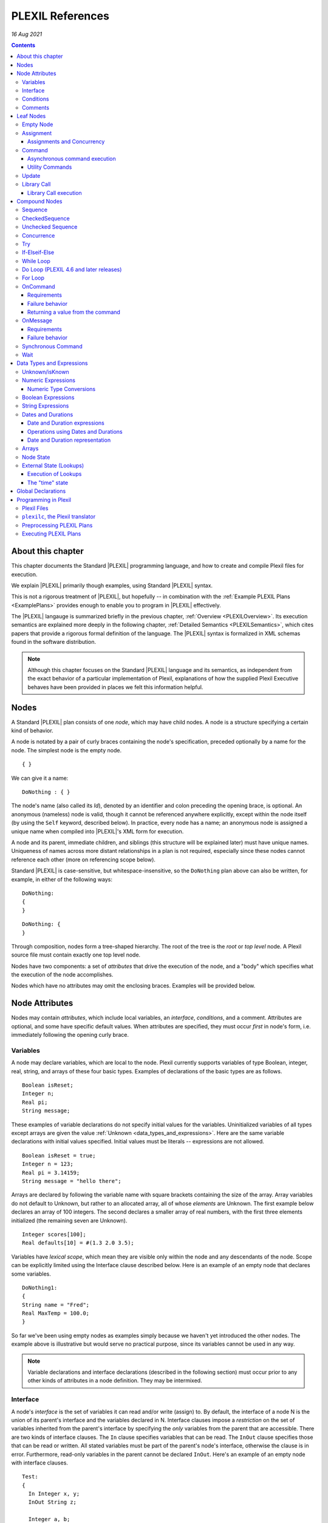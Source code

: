 .. _PLEXILReferences:

PLEXIL References
======================

*16 Aug 2021*

.. contents::

.. _about_this_chapter:

About this chapter
------------------

This chapter documents the Standard |PLEXIL| programming language, and how
to create and compile Plexil files for execution.

We explain |PLEXIL| primarily though examples, using Standard |PLEXIL|
syntax.

This is not a rigorous treatment of |PLEXIL|, but hopefully -- in
combination with the :ref:`Example PLEXIL Plans <ExamplePlans>`
provides enough to enable you to program in |PLEXIL| effectively.

The |PLEXIL| langauge is summarized briefly in the previous chapter,
:ref:`Overview <PLEXILOverview>`. Its execution semantics are explained more
deeply in the following chapter, :ref:`Detailed Semantics <PLEXILSemantics>`,
which cites papers that provide a
rigorous formal definition of the language. The |PLEXIL| syntax is
formalized in XML schemas found in the software distribution.

.. note::

    Although this chapter focuses on the Standard |PLEXIL| language and
    its semantics, as independent from the exact behavior of a particular
    implementation of Plexil, explanations of how the supplied Plexil
    Executive behaves have been provided in places we felt this information
    helpful.

.. _nodes:

Nodes
-----

A Standard |PLEXIL| plan consists of one *node*, which may have child
nodes. A node is a structure specifying a certain kind of behavior.

A node is notated by a pair of curly braces containing the node's
specification, preceded optionally by a name for the node. The simplest
node is the empty node.

::

    { }

We can give it a name:

::

    DoNothing : { }

The node's name (also called its *Id*), denoted by an identifier and
colon preceding the opening brace, is optional. An anonymous (nameless)
node is valid, though it cannot be referenced anywhere explicitly,
except within the node itself (by using the ``Self`` keyword, described
below). In practice, every node has a name; an anonymous node is
assigned a unique name when compiled into |PLEXIL|'s XML form for
execution.

A node and its parent, immediate children, and siblings (this structure
will be explained later) must have unique names. Uniqueness of names
across more distant relationships in a plan is not required, especially
since these nodes cannot reference each other (more on referencing scope
below).

Standard |PLEXIL| is case-sensitive, but whitespace-insensitive, so the
``DoNothing`` plan above can also be written, for example, in either of
the following ways:

::

    DoNothing:
    {
    }

::

    DoNothing: {
    }

Through composition, nodes form a tree-shaped hierarchy. The root of the
tree is the *root* or *top level* node. A Plexil source file must
contain exactly one top level node.

Nodes have two components: a set of *attributes* that drive the
execution of the node, and a "body" which specifies what the execution
of the node accomplishes.

Nodes which have no attributes may omit the enclosing braces. Examples
will be provided below.

.. _node_attributes:

Node Attributes
---------------

Nodes may contain *attributes*, which include local variables, an
*interface*, *conditions*, and a comment. Attributes are optional, and
some have specific default values. When attributes are specified, they
must occur *first* in node's form, i.e. immediately following the
opening curly brace.

.. _variables:

Variables
~~~~~~~~~

A node may declare variables, which are local to the node. Plexil
currently supports variables of type Boolean, integer, real, string, and
arrays of these four basic types. Examples of declarations of the basic
types are as follows.

::

    Boolean isReset;
    Integer n;
    Real pi;
    String message;

These examples of variable declarations do not specify initial values
for the variables. Uninitialized variables of all types except arrays
are given the value :ref:`Unknown <data_types_and_expressions>`. Here are
the same variable declarations with initial values specified. Initial
values must be literals -- expressions are not allowed.

::

    Boolean isReset = true;
    Integer n = 123;
    Real pi = 3.14159;
    String message = "hello there";

Arrays are declared by following the variable name with square brackets
containing the size of the array. Array variables do not default to
Unknown, but rather to an allocated array, all of whose *elements* are
Unknown. The first example below declares an array of 100 integers. The
second declares a smaller array of real numbers, with the first three
elements initialized (the remaining seven are Unknown).

::

    Integer scores[100];
    Real defaults[10] = #(1.3 2.0 3.5);

Variables have *lexical scope*, which mean they are visible only within
the node and any descendants of the node. Scope can be explicitly
limited using the Interface clause described below. Here is an example
of an empty node that declares some variables.

::

    DoNothing1:
    {
    String name = "Fred";
    Real MaxTemp = 100.0;
    }

So far we've been using empty nodes as examples simply because we haven't yet
introduced the other nodes. The example above is illustrative but would
serve no practical purpose, since its variables cannot be used in any
way.

.. note::

    Variable declarations and interface declarations (described in
    the following section) must occur prior to any other kinds of attributes
    in a node definition. They may be intermixed.

Interface
~~~~~~~~~

A node's *interface* is the set of variables it can read and/or write
(assign) to. By default, the interface of a node N is the union of its
parent's interface and the variables declared in N. Interface clauses
impose a *restriction* on the set of variables inherited from the
parent's interface by specifying the *only* variables from the parent
that are accessible. There are two kinds of interface clauses. The
``In`` clause specifies variables that can be read. The ``InOut`` clause
specifies those that can be read or written. All stated variables must
be part of the parent's node's interface, otherwise the clause is in
error. Furthermore, read-only variables in the parent cannot be declared
``InOut``. Here's an example of an empty node with interface clauses.

::

   Test:
   {
     In Integer x, y;
     InOut String z;

     Integer a, b;
   }

Variables ``x`` and ``y`` are assumed to be readable, and ``z`` readable
and writable, in Test's parent node. No other variables in Test's
ancestors will be accessible. Variables ``a`` and ``b`` are local
variables in Test.

A node's interface variables are also called its *parameters*. It is an
error for a node to declare a variable having the same name as a
variable that appears in its interface.

.. note::

    Variable declarations (described in the previous section) and
    interface declarations must occur prior to any other kinds of attributes
    in a node definition. They can be intermixed.

.. _conditions:

Conditions
~~~~~~~~~~

A node can specify up to eight *conditions* that govern precisely how
the node is executed. Exact details are described in the :ref:`Node State Transition Diagrams <NodeStateDiagrams>` document.

::

    StartCondition      // Node won't begin until this is true
    EndCondition        // Node won't terminate until this is true
    ExitCondition       // Node will terminate (if executing) or be skipped (if waiting) if this is true
    RepeatCondition     // Node will repeat if this is true
    SkipCondition       // Node will be skipped if this is true when node begins
    PreCondition        // Node will fail if this is false when node begins
    PostCondition       // Node will fail if this is false when node ends
    InvariantCondition  // Node will fail if this is false while node is executing

A condition specifies a Plexil *Boolean expression*. Expressions are
described in a section :ref:`below <data_types_and_expressions>`. Here are
some varied examples of conditions:

::

   StartCondition Node1.outcome == SUCCESS;

   EndCondition SignalEndOfPlan.state == FINISHED ||
                SendAbortUpdate.state == FINISHED ||
                abort_due_to_exception;

   PreCondition Request_Human_Consent.state == FINISHED &&
                Lookup(ZZZZCWEC5520J) == 1;

   PostCondition AtGoal;

   InvariantCondition Lookup(ZZZZCWEC5520J) == 1;

   RepeatCondition Count < 10;

Here is an example of an empty node with some declarations and
conditions:

::

   Step2:
   {
     Real temperature;
     Real MaxTemp = 100.0;

     StartCondition Step1.state == FINISHED;
     InvariantCondition temperature < MaxTemp;
   }

The conditions specify that this node should begin execution after node
Step1 finishes, and that the temperature should remain less than MaxTemp
throughout execution. (Note that Plexil does not provide *constants*,
only variables). Incidentally, this an an example of a potentially
useful empty node. Empty nodes are often used to *wait* for a condition
(expressed through the start condition) and/or to test or *verify* a
condition (expressed here through the invariant condition).

Comments
~~~~~~~~

There are two kinds of comments in a Standard |PLEXIL| plan. The source
code can include comments to help document the code but that are not
preserved in the translated Core |PLEXIL| XML output. These are notated in
the C/C++ style syntax for block and single line comments. Examples of
each are as follows.

.. code-block:: c++

   /*
    * Here is a block comment example which
    * allows for multiple lines.
    */

   // Here is a single-line comment example that extends to the end of the line.

Second, Plexil nodes have the option of including a single ``Comment``
clause, which must be the first item in the node's attribute section.
Here's an example:

::

   Comment "This node verifies the robot's camera is functioning.";

The ``Comment`` clause gets preserved in the compiled (XML) version of
the plan, unlike other comments.

.. _leaf_nodes:

Leaf Nodes
----------

As described in the :ref:`Overview <PLEXILOverview>`, |PLEXIL| has many kinds of
nodes. The type of a given node is identified by the node's *body*. A
node's body is what immediately follows its attributes (described in the
previous sections).

Nodes that do not contain or decompose into child nodes form the leaves
in a |PLEXIL| plan tree. These nodes are called *nodes* and are part of
Core |PLEXIL|, which is the subset of |PLEXIL| that is executed directly.

.. _empty_node:

Empty Node
~~~~~~~~~~

All the examples presented above are empty nodes (also called empty
nodes). Empty nodes contain only attributes. They have no external
behavior (i.e. no direct effect on an external system or a plan
variable). In practice, empty nodes are quite useful and common. A
typical use is for verification of a state in the external world. Here's
a node that verifies a temperature reading.

::

    VerifyTemp:
    {
    PostCondition Lookup(engine_temperature) > 100.0;
    }

Assignment
~~~~~~~~~~

An assignment to a declared variable has the following form:

::

     <variable> = <expression>;

The ``<variable>`` part of the assignment, referred to as its left-hand side (LHS),
must be a writable variable in the node's interface. The ``expression``,
referred to as the right-hand side (RHS) of the assignment, can be any
|PLEXIL| expression. Expressions are described below. The type of the
expression must match the type of the variable.

An *assignment node*, is one that contains only an expression of this
form in its body. The following are examples of assignment nodes. Note
that some context, in particular the variables' declarations, are not
shown.

::

   IncrementCounter:
   {
     ExecutionCount = 1 + ExecutionCount;
   }

   CopyEntry:
   {
     TemperatureReadings[i] = x;
   }

As with other nodes, Assignment nodes without attributes may omit the
braces and/or names. The preceding examples could be rewritten as:

::

   IncrementCounter: ExecutionCount = 1 + ExecutionCount;

   TemperatureReadings[i] = x;

.. _assignments_and_concurrency:

Assignments and Concurrency
^^^^^^^^^^^^^^^^^^^^^^^^^^^

If two nodes in a |PLEXIL| plan attempt to assign the same variable
simultaneously, this is an error condition. The |PLEXIL| compiler does not
detect the possibility of concurrent assignment, and unfortunately the
current |PLEXIL| executive behaves ungracefully when it is attempted: it
issues a message about the conflict and then aborts. If your plan
contains such nodes, this contention problem can be resolved with the
``Priority`` clause. Here's a trivial contrived example:

::

   ConcurrentAssignment: Concurrence
   {
     Integer x;

    A:
     {
       Priority 1;
       x = 0;
     }

    B:
     {
       Priority 2;
       x = 1;
     }
   }

Without the ``Priority`` clauses, a runtime error would result. The
``Priority`` clause *orders* the execution of nodes from the lowest
priority number to the highest. In this example, node A will execute
first, then B, and the final value of ``x`` will be 1. Though it's
possible that the ``Priority`` clause may have a legitimate application,
it is probably best to design your plans such that potentially
conflicting assignments are avoided.

.. _command:

Command
~~~~~~~

A *command* has the form:

::

    [<variable> =] <command_name> ([<argument_list>]);

where:

-  ``command_name`` is an identifier or a parenthesized string
   expression;
-  ``argument_list`` is an optional comma-separated list of zero or more
   arguments, which may be either literal values, variables, or array
   element references (other kinds of expressions are not supported).

The assignment of the command's return value (assuming it returns a
value) to a variable is optional, and if specified, must be a writable
variable in the node's interface.

A *command node*, is one that contains only an expression of this form
in its body. The following are examples of command nodes. Note that some
context is not shown, e.g. the declaration of the command (discussed
next) and that of the variable receiving the return value.

::

   StopRover: { stop(); }

   SetWaypoint: { set_waypoint (x,y,z); }

   GetSpeed: { speed = get_speed(); }

   PrintSpeed: { print("Got speed: ",speed); }

As with assignment nodes, if no attributes are required, the braces may
be omitted. Names may also be ommitted:

::

   StopRover: stop();

   SetWaypoint: set_waypoint (x,y,z);

   GetSpeed: speed = get_speed();

   print("Got speed: ",speed);

*Commands must be declared* at the top of the file in which they are
used. Here are declarations for the commands above, and a few more
examples:

::

   Command stop();

   Command set_waypoint(Real x, Real y, Real z);

   Real Command get_speed();

   // Parameter names are optional, though usually aid readability.
   Boolean Command set_speed (Real);

   String Command getMessage (Integer channel);

   // Ellipses specify that one or more arguments can be provided but don't restrict the types
   Command print(...);

By default, a command node finishes when the executive receives a
*command handle* for its command, via the |PLEXIL| external interface (see
the Interfacing section of this manual). See :ref:`Resource Model <ResourceModel>`
for a description of command handles.

Note that the finishing of the command node is distinct from the
finishing of the command itself; command execution may be ongoing even
after the node finishes. We elaborate further on this point.

.. _asynchronous_command_execution:

Asynchronous command execution
^^^^^^^^^^^^^^^^^^^^^^^^^^^^^^

Note that calls to commands do *not* wait, or block execution of the
plan. Rather, the command executes in the external system asynchronously
with the plan. To examine the progress of the command, the plan should
inspect its handle.

A command may take arbitrarily long to complete in the external system.
If the command returns a value, and this value is assigned to a variable
in the command node, the node should *wait* for the value, i.e. the
command's completion, before ending execution. This is accomplished with
an appropriate end condition. Here's an example:

::

    ConfirmProceed:
    {
      Boolean result;
      EndCondition isKnown(result);
      PostCondition result;
      result = QueryYesNo("Proceed with instructions?");
    }

In this example, the end condition makes the node wait for the command's
result (whose initial value is Unknown). It further stipulates, via the
postcondition, that *success* of this node requires a positive user
confirmation.

However, this idiom is cumbersome to code and difficult or impossible to
get right in the general case. For example, if a command assigns to a
variable that already has a value, the ``isKnown`` test is unhelpful.
Fortunately, Plexil provides a convenient form for *synchronous*
commanding -- see the `section <#Synchronous_Command>`_ below.

Optionally, command nodes may specify resource requirements for the
affected command. The syntax and semantics for this is described in the
:ref:`Resource Model <ResourceModel>` chapter.

.. _utility_commands:

Utility Commands
^^^^^^^^^^^^^^^^

Several convenient utilities, in the form of commands, are available in
Plexil. Currently there are two commands that print |PLEXIL| expressions
to the standard output stream (e.g. the Unix terminal).

-  ``print (exp1, exp2, ...)`` prints expressions without any added
   characters.
-  ``pprint (exp1, exp2, ...)``, short for "pretty print" is like
   ``print`` but adds spaces between the expressions and a final
   newline.

The utility commands are automatically available when running Plexil
through the `Test Executive <Executing_Plans#Test_Executive>`_.
Otherwise they are available by including the `Utility
Adapter <Standard_Interface_Libraries#Utility_Adapter>`_.

Update
~~~~~~

An Update node serves to relay information outside the executive. For
example, it can be used to update a planner or other system that has
invoked the executive, with status about execution of the plan. The
manner in which this information is sent is determined by the `external
interface <Interfacing_Overview>`_ for the executive. An update
consists of name/value pairs; an update should include one or more such
pairs. The **``Update``** keyword identifies an Update node, and has the
form:

::

     Update <name> = (<value> | <variable>) [, <name> = (<value> | <variable>) ]*;

where ``name`` is an identifier, and the right hand side is either a
``value`` which is a literal (e.g. 5, "foo"), or a ``variable`` which is
an identifier naming a declared variable that is visible to the node.
Any number of such name/value pairs can be given, separated by commas.

Here's an example:

::

    SendAbortUpdate:
    {
      StartCondition MonitorAbortSignal.state == FINISHED;
      Update taskId = taskTypeAndId[1], result = -2, message = "abort";
    }

As with assignment and command nodes, if no attributes are required, the
containing braces may be omitted.

.. _library_call:

Library Call
~~~~~~~~~~~~

A ``Library Call`` node has the following form as its body.

::

    LibraryCall <Id> [<alias_list>];

where ``<Id>`` is the ID of the invoked *library node*. The ``<alias_list>`` is an optional list
of *aliases*, which are pairs of the form

::

     <parameter> = <expression>

An alias allows one to rename/assign a node parameter (i.e. a variable
present in the interface of the library node) with an actual value or
declared variable.

Here's a contrived example of a call to trivial library node. The first
file defines the library node ``F``, and the second file contains a node
that calls ``F``. 

.. note::

    These examples contain a declaration of the
    library node using the historic ``LibraryAction`` form. A newer version of |PLEXIL| (not yet released) aliases this with ``LibraryNode``.

::

   --- begin F.ple ---

   F:
   {
    In Integer i;
    InOut Integer j;
    j = j * j + i;
   }

   ---- end F.ple ----

   --- begin LibraryCallTest.ple ---

   LibraryAction F (In Integer i, InOut Integer j);

   LibraryCallTest:
   {
    Integer k = 2;
    LibraryCall F(i=12, j=k);
   }

A library node can be any type of node (e.g. Sequence, Command) but it
must be a *top level* node, that is, the outermost node in a file.
Conversely, any top level node can be used as a library node.

As with assignment, command, and update nodes, if no attributes are
required, the containing braces may be omitted:

::

   LibraryAction makePhoneCall(In Integer number);

   CallHome: LibraryCall makePhoneCall(number=5551212);

.. _library_call_execution:

Library Call execution
^^^^^^^^^^^^^^^^^^^^^^

Prior to execution of a Plexil plan, at every point of a library call, a
copy of the invoked library node is *statically* inserted in place of
the call. Hence, "call" is technically a misnomer, and the mechanism for
library execution is essentially a "macro" style code substitution. The
executed plan is a single monolithic node with all library calls
replaced by their invoked nodes. Thus, repeated "calls" to the same
library node can produce a large plan for execution.

.. _compound_nodes:

Compound Nodes
--------------

Compound nodes are translated into simple (Core PLEXIL) nodes prior to
execution. A Core |PLEXIL| plan is a tree consisting of the leaf nodes
described in the previous section, plus the List Node, described in this
section under Concurrence.

Sequence
~~~~~~~~

A Sequence executes its child nodes in the given order.

Because sequential execution is so often the intended and expected
behavior of a plan, the ``Sequence`` keyword is optional:

::

   {
     <node1>;
     ...
     <nodeN>;
   }

.. note:: 

    Sequence is currently an alias for CheckedSequence. Because of
    the overhead of checking for child node success, and the default
    behavior in other sequential languages is to continue sequential
    execution after a child node fails (e.g. shell scripting), future |PLEXIL|
    release may instead alias it to UncheckedSequence. To ensure your plans
    do not change behavior, please consider explicitly using either
    CheckedSequence or UncheckedSequence.

CheckedSequence
~~~~~~~~~~~~~~~

A CheckedSequence executes its child nodes in the given order. If any
node fails (i.e. terminates with outcome ``FAILURE``), the
CheckedSequence also terminates with outcome ``FAILURE`` and failure
type ``INVARIANT_CONDITION_FAILED``. A CheckedSequence succeeds if and
only if all its nodes succeed. An empty CheckedSequence always succeeds.

A CheckedSequence is denoted as follows.

::

   CheckedSequence
   {
     <node1>;
     ...
     <nodeN>;
   }

.. _unchecked_sequence:

Unchecked Sequence
~~~~~~~~~~~~~~~~~~

An UncheckedSequence simply executes its child nodes in the given order.
An UncheckedSequence succeeds by default.

::

   UncheckedSequence
   {
     <node1>;
     ...
     <nodeN>;
   }

Concurrence
~~~~~~~~~~~

A Concurrence encloses zero or more child nodes, which are executed
*concurrently*. Precisely, there are no execution constraints on the
child nodes other than those imposed by explicit conditions (those found
in each child node as well as in the Concurrence form itself).

Concurrence translates directly to a Core |PLEXIL| List node.

::

   Concurrence
   {
     <node1>;
     ...
     <nodeN>;
   }

A Concurrence finishes when all its children have finished. If a
different behavior is desired, such as ordering constraints between
children, or finishing before all children have executed, this behavior
must be specified explicitly through conditions in the Concurrence and
its children. Here is a contrived example that illustrates a Concurrence
with a particular execution protocol:

::

   Command inform(String message);
   Boolean Command DoIt(Integer n);

   Root: Concurrence
   {
     Integer x;

     Inform:
      inform("Plan executing...");

     Init:
       x = GetX();

     Commence:
     {
       Boolean result;
       StartCondition Init.state == FINISHED;
       PostCondition result;
       SynchronousCommand result = DoIt(x);
     }

     InformSuccess:
     {
       StartCondition Commence.outcome == SUCCESS;
       inform("Operation succeeded!");
     }

     InformFailure:
     {
       StartCondition Commence.outcome == FAILURE;
       inform("Operation failed!");
     }
   }

In the example above, the Inform and Init nodes are unconstrained --
they can start immediately. The Commence node waits for Init to finish
before it can start. After it finishes, either InformSuccess or
InformFailure will execute, depending on the result.

.. note::

    If more than one child node is eligible for execution at a given
    moment, and |PLEXIL| is being executed on a sequential machine, the actual
    order of execution is *unspecified*. In any context where the exact
    execution order of nodes really matters, it must be encoded explicitly
    in the plan.

Try
~~~

In a Try sequence, the child nodes are executed in sequence, *until* one
succeeds. The remaining nodes are skipped. A Try succeeds if and only if
one of its nodes succeed. An empty Try always fails.

The |PLEXIL| Try is distinct from the try-catch idiom found in many
popular programming languages.

::

   Try
   {
     <node1>;
     ...
     <nodeN>;
   }

.. _if_elseif_else:

If-Elseif-Else
~~~~~~~~~~~~~~

This is the traditional *if-then-else* construct, with optional "elseif"
and "else" parts. The ``if`` and optional ``elseif`` clauses each
specify a condition, and a node to execute if this condition is true;
they are evaluated in the order listed until one condition succeeds. The
optional ``else`` clause provides a default node which is executed if
none of the conditions evaluates to true.

.. note::

    Previous versions of the |PLEXIL| compiler required an ``endif``
    keyword to terminate the ``if`` node. This requirement has been
    eliminated since |PLEXIL| 4.5. The ``endif`` keyword is still accepted by
    the compiler for backwards compatibility.

Each clause may have multiple child nodes.

::

   if C1
     <node-1>
   [elseif C2
     <node-2> ]*
   [else
     <node-3> ]

where C1, C2 are `Boolean expressions <#Boolean_Expressions>`_.
Specifically, if C1 evaluates true, node-1 will be executed. If C1 is
false or *unknown*, C2 is then evaluated, etc. If an ``if`` statement
has no true conditions, and does not supply an ``else`` clause, it will
invoke no action.

Examples:

::

   if true
     {
       foo();
       bar();
     }
   elseif 2 == 2
     bar();
   else
     baz();

   if ( Lookup(raining) )
     Concurrence
     {
       Wipers: turn_on_wipers();
       Lights: turn_on_lights();
     }

.. _while_loop:

While Loop
~~~~~~~~~~

This is a traditional *while* loop.

::

   while C
     <node>

where C is a `Boolean expression <#Boolean_Expressions>`_. Example:

::

   while ! Lookup(RoverWheelStuck)
      RoverDriveOneMeter();

.. _do_loop_plexil_4.6_and_later_releases:

Do Loop (PLEXIL 4.6 and later releases)
~~~~~~~~~~~~~~~~~~~~~~~~~~~~~~~~~~~~~~~

This is a traditional *do-while* loop.

::

   do <node>
   while C

where C is a `Boolean expression <#Boolean_Expressions>`_. Example:

::

   do
    RoverDriveOneMeter();
   while ! Lookup(RoverWheelStuck)

.. _for_loop:

For Loop
~~~~~~~~

This is a traditional For loop, limited to a numeric variant.

::

   for (T V = Z; C; E)
     <node>

where T is either ``Integer`` or ``Real``, V is a variable name, Z is a
numeric expression for the initial value of V, C is a `Boolean
expression <#Boolean_Expressions>`_ indicating when to continue the
loop, and E is a numeric expression for updating V after each iteration.
Examples:

::

   for (Integer i = 0; i <= 5; i + 1) pprint ("i: ", i);

   for (Integer i = 2; i <= n; i + 1)
   {
     result = s1 + s2;
     s1 = s2;
     s2 = result;
   }

OnCommand
~~~~~~~~~

``OnCommand`` implements a "handler" for an external command. It is used
in multiple executive settings where one executive receives a command
sent by another executive. It has the following syntax.

::

    OnCommand <command-name> [<parameter-declaration>]
      <node>

where:

-   ``<command-name>`` is a string expression naming the command to be handled;
-   ``<parameter-declaration>`` is an optional list of zero or more comma-separated variable
    declarations for parameters; and
-   ``<node>`` is an action to be performed upon receiving the command.

Example:

::

    OnCommand "Sum" (Integer a, Integer b)
     Increment: { SendReturnValue(a + b); }


Requirements
^^^^^^^^^^^^

``OnCommand`` expects the following commands to be implemented:

-  ``String Command ReceiveCommand(String command_name)`` - waits for
   the named command to be received. When the command is received,
   returns a *handle* which is used to fetch the command's parameters,
   and a command acknowledgment value of ``COMMAND_SUCCESS``.
-  ``Any Command GetParameter(String handle, Integer index)`` - waits
   (if necessary) for the specified parameter to be published. When the
   parameter is received, returns the parameter value, and a command
   acknowledgement of ``COMMAND_SUCCESS``.
-  ``Command SendReturnValue(String handle, Any return_val)`` -
   publishes return_val as the result of the command referenced by the
   handle argument. 
   
.. caution::
   
    The ``OnCommand`` macro automatically provides the handle value; it should not be supplied by the user.   
    The external system **must** respond with a command acknowledgement.

The *IpcAdapter* interface module provided with the |PLEXIL| distribution
implements these commands; see :ref:`Inter-Executive Communication <Inter-ExecutiveCommunication>`. 
But any |PLEXIL|
application which implements these commands as specified here can use
``OnCommand``.

.. _failure_behavior:

Failure behavior
^^^^^^^^^^^^^^^^

In the event of an interface error in receiving the command or its
parameters, the ``OnCommand`` node will have an outcome of ``FAILURE``
and a failure type of ``INVARIANT_CONDITION_FAILED``.

.. _returning_a_value_from_the_command:

Returning a value from the command
^^^^^^^^^^^^^^^^^^^^^^^^^^^^^^^^^^

.. important::

    Every ``OnCommand`` node is required to call the command

    ::

        SendReturnValue(<value>)

    where <value> can be any legal |PLEXIL| expression with a known value.

If a ``SendReturnValue`` command is not present in the body, a
``SendReturnValue(true)`` command is automatically generated, and runs
after the body node has finished executing.

.. caution::

    If the ``SendReturnValue`` command is not acknowledged, the
    ``OnCommand`` node will never finish.

The requirement to issue, and acknowledge, a ``SendReturnValue`` command
may be removed in a future release of the |PLEXIL| Executive.

For more information, see :ref:`Inter-Executive Communication <Inter-ExecutiveCommunication>`.

OnMessage
~~~~~~~~~

``OnMessage`` is similar to ``OnCommand``, but only receives text sent
by the command ``SendMessage``, and may not have parameters.

::

    OnMessage <message>
      <node>

Where:

-   ``<message>`` is a string expression; and
-   ``<node>`` is an action to be performed upon receiving that message.

Example:

::

    OnMessage “ConnectionEstablished”
       BeginProcess();

This "handler" for messages can be invoked by the following command in
the IpcAdapter:

::

     SendMessage(<string>)

.. _requirements_1:

Requirements
^^^^^^^^^^^^

The ``OnMessage`` macro requires the application to provide the
following command:

-  ``Command ReceiveMessage(String msg)`` - Waits (if necessary) for a
   message equal to the supplied string to be published. Once the
   message is received, it returns a command acknowledgement value of
   ``COMMAND_SUCCESS``.

The IpcAdapter implements this command as described, as well as the
corresponding ``SendMessage`` command

.. _failure_behavior_1:

Failure behavior
^^^^^^^^^^^^^^^^

In the event of an interfacing error, the ``OnMessage`` node will have
an outcome of ``FAILURE`` and a failure type of
``INVARIANT_CONDITION_FAILED``.

For more information, see :ref:`Inter-Executive Communication <Inter-ExecutiveCommunication>`.

.. _synchronous_command:

Synchronous Command
~~~~~~~~~~~~~~~~~~~

Plexil provides a convenient form for synchronous commands, which
automatically waits for a return value if expected, otherwise a command
handle indicating completion of the command.

Furthermore a *timeout* can be given, which specifies the maximum amount
of time (expressed as a unitless real number) to wait for the command to
complete. When timeout is given, a real-valued *tolerance* can also be
given; this specifies a minimum granularity for the time measurement.

Here are some examples. First, we call the command ``foo`` with no
arguments:

::

     SynchronousCommand foo();

Call ``foo`` with argument 1 and a timeout of 2.0 time units:

::

     SynchronousCommand foo(1) Timeout 2.0;

Call ``foo``, assigning its return value to ``x``.

::

     SynchronousCommand x = foo();

Call ``foo``, assigning its return value to ``x``, with a timeout of 2.0
with tolerance of 0.1 (i.e. check the time every 0.1 units if possible).

::

     SynchronousCommand x = foo() Timeout 2.0, 0.1;

This section begs elaboration of several aspects of |PLEXIL| not yet
discussed in detail.

-  Time. As mentioned in the :ref:`Overview <PLEXILOverview>`, time is not a
   special concept in |PLEXIL| -- it's just an external world state;
   specifically, a real-valued state variable named ``time``. This
   variable may be referenced explicitly, e.g. ``Lookup (time, 1)``,
   though in most cases it is used implicitly: the Plexil executive
   reads it from the external world at every cycle and uses it for
   time-related computations in a plan, such as the timeout in
   ``SynchronousCommand`` described here. The tolerance parameter to the
   timeout is simply the tolerance given to the Lookup that queries
   ``time`` for this node.

-  Command Handles. These are described in the :ref:`Resource Model <ResourceModel>` chapter, but we must note here that
   instances of SynchronousCommand without return values *require* that
   certain command handles are supported by the :ref:`Plexil application <PLEXILExecutive>`. Specifically, for
   SynchronousCommand to work, the application *must* return one of the
   following handles for the command invoked: COMMAND_SUCCESS,
   COMMAND_FAILED, COMMAND_DENIED.

Wait
~~~~

The ``Wait`` node does just that -- waits for a specified amount of time
to pass:

::

     Wait <time-units> [<tolerance>]

where ``<time-units>`` is a unitless real number (the time unit this actually represents
is application-specific), and so is ``tolerance``. Tolerance, which is
optional and defaults to the , specifies the minimum amount of time that
is of significance in the wait. Real-valued variables can also be used.
Examples:

::

     Real rtol = 0.5;
     Real rdelay = 1.414;

::

     Wait 2.0;           // wait 2.0 units
     Wait 5.0, 0.1;      // wait 5.0 units with a tolerance of 0.1 units
     Wait rdelay, rtol;  // wait, using variables
     Delay1: Wait 3.10;  // a wait node named Delay1

.. _data_types_and_expressions:

Data Types and Expressions
--------------------------

|PLEXIL| supports the following data types: integer, real, string, Boolean
(logical expressions), and arrays (homogeneous arrays of any type except
array itself). |PLEXIL| provides a variety of operations on each of these
types.

An *expression* in |PLEXIL| is either a literal value, a variable, a
lookup, or a combination of any of these formed by operators. In
particular, expressions can contain expressions (i.e. they can be
arbitrarily complex). Expressions can occur within node conditions, the
target of assignments, and resource specifications.

Unknown/isKnown
~~~~~~~~~~~~~~~

Each |PLEXIL| type is extended by a special value ``UNKNOWN``, i.e. any
expression can evaluate to ``UNKNOWN``. The unknown value occurs in the
following cases.

-  It's the default initial value for variables, a node's outcome, and
   array elements.
-  It results when a lookup fails.
-  It results when a requested *node timepoint* has not occurred. Node
   timepoints are discussed below.
-  It is a valid value for Plexil logical expressions.

The ``UNKNOWN`` value is *not* a literal -- it may not be used in a
|PLEXIL| plan. It is tested solely through the ``isKnown`` operator, which
returns false if its argument evaluates to ``UNKNOWN``, and true
otherwise. An example of the use of ``isKnown`` is found in the section
above on Command nodes.

.. _numeric_expressions:

Numeric Expressions
~~~~~~~~~~~~~~~~~~~

Numeric expressions include literals (integers, real numbers), variables
(of type Integer or Real), lookups and node timepoint values (both
discussed below), and arithmetic operations: addition, subtraction,
multiplication, division, square root, minimum, maximum, and absolute
value. In addition, arrays have as numeric expressions their size,
element index, and, for arrays of numeric type, their elements.

Here are varied examples of each of the aforementioned types of numeric
expressions.

::

   234
   12.9
   X /* where X was declared Integer */
   Bar /* where Bar was declared Real */
   Lookup(ExternalTemperature)
   TakePicture.EXECUTING.START  /* a node timepoint */
   Bar + 4.5
   X - (30 + Lookup(x) )
   3 * X
   (3 * X)/(X - 20)
   sqrt(X)
   abs(X)
   Entries[X] /* where Entries is an array of Integer or Real */

Precedence and associativity rules for these operators are consistent
with the standard rules for C and C++. Parentheses can be used to make
explicit the intended semantics.

Integers and Reals may be mixed in Real-valued numeric expressions.
Integer values are automatically promoted to Real in mixed calculations,
so are legal in all contexts where a Real is expected. However, a Real
value cannot be used where an Integer is expected, e.g. as an array
index, nor can a Real value be assigned to an Integer variable or array
element.

.. _numeric_type_conversions:

Numeric Type Conversions
^^^^^^^^^^^^^^^^^^^^^^^^

Plexil offers the following type conversion operators for converting a
Real to an Integer:

::

   ceil(r) /* returns least positive integer greater than or equal to r */
   floor(r) /* returns most positive integer less than or equal to r */
   round(r) /* as defined in the C language standard */
   trunc(r) /* rounds toward 0 */
   real_to_int(r) /* For converting a Real that is known to be exactly integer-valued */

In each conversion function, if the supplied Real is out of range for an
Integer, UNKNOWN is returned. Additionally, ``real_to_int`` will return
UNKNOWN if the supplied Real is not exactly an integer value.

.. _boolean_expressions:

Boolean Expressions
~~~~~~~~~~~~~~~~~~~

|PLEXIL| employs a *ternary* logic, extending the usual Boolean logic with
a third value, Unknown, described in a section above. Though strictly a
misnomer, the term Boolean is used throughout this manual and |PLEXIL|
itself to describe operators, expressions, and values in this ternary
logic.

Logical expressions include the Boolean literals ``true`` and ``false``,
``Boolean``-typed variables, lookups, comparisons, logical operations,
array elements (of ``Boolean`` arrays), and the ``isKnown`` operator.

The logical connectives, their syntax in |PLEXIL|, and arity (number of
operands allowed) are as follows:

::

   Negation (Not)     !, NOT      1
   Conjunction (And)  &&, AND     2 or more
   Disjunction (Or)   ||, OR      2 or more
   Exclusive Or       XOR         2

When restricted to Boolean (``true`` or ``false``) values in their
constituents, logical expressions in |PLEXIL| follow the standard rules of
Boolean logic. Here is how |PLEXIL| handles the Unknown value, again a
standard interpretation.

::

   true && Unknown     = Unknown
   false && Unknown    = false
   Unknown && Unknown  = Unknown
   true || Unknown     = true
   false || Unknown    = Unknown
   Unknown || Unknown  = Unknown
   true XOR Unknown    = Unknown
   false XOR Unknown   = Unknown
   Unknown XOR Unknown = Unknown
   ! Unknown           = Unknown

The operators ``AND`` and ``OR`` are evaluated left to right in a
*short-circuit* fashion. Conjunctions have value ``true`` until an
operand evaluates to ``false`` or Unknown; this value becomes the value
of the expression. Similarly, disjunctions have value ``false`` until an
operand evaluates to ``true`` or Unknown.

The comparison operators, all of which take exactly two operands, are:

::

   Equality                 ==
   Inequality               !=
   Less than                <
   Greater than             >
   Less than or equal       <=
   Greater than or equal    >=

In these comparision expressions, if *any* operand evaluates to Unknown,
the entire expression yields Unknown.

Here are varied examples of logical expressions.

::

   true
   false
   CommandReceived /* where CommandReceived was declared Boolean */
   ! CommandReceived
   Lookup(RoverInitialized) /* where RoverInitialized is declared a Boolean lookup */
   count <= 30 /* where count was declared Integer */
   Lookup(RoverBatteryCharge) > 120.0 /* where RoverBatteryCharged is declared a Real lookup */
   Lookup(RoverInitialized) || CommandReceived
   Flags[3] /* where Flags is an array of Boolean */
   isKnown(val)  /* where val is any variable */
   node3.state == FINISHED && node3.outcome == SUCCESS

.. note::

    Precedence and associativity rules for these operators are
    consistent with the standard rules for C and C++. Parentheses can be
    used to make explicit the intended semantics.

.. _string_expressions:

String Expressions
~~~~~~~~~~~~~~~~~~

String expressions include literal strings, variables (of type String),
lookups, and string concatenations. Examples of each are as follows.

::

   "foo"
   "Would you like to continue?"
   Username /* where Username was declared string */
   Lookup(username)
   "Hello, " + "Fred"    => "Hello, Fred"
   "Hello, " + Username

The only comparison operations currently defined on strings are ``==``
and ``!=``.

The ``strlen`` operator returns the length of a String as an Integer.

.. _dates_and_durations:

Dates and Durations
~~~~~~~~~~~~~~~~~~~

One may want to reason about time. |PLEXIL| provides basic support for
*date*, *time*, and *duration* types as defined by the ISO-8601
standard. See http://en.wikipedia.org/wiki/ISO_8601 for a detailed
description of this standard and the date/duration formats, as these are
covered only by example here.

.. _date_and_duration_expressions:

Date and Duration expressions
^^^^^^^^^^^^^^^^^^^^^^^^^^^^^

|PLEXIL| expressions can have type ``Date`` or ``Duration``. The former
includes *time* and combined *date/time* expressions. Dates and
durations are encoded as *strings* in the ISO-8601 format. Here are some
examples of Date and Duration variable declarations.

::

    Duration dur1;  // uninitialized duration variable
    Date date1;     // uninitialized date variable
    Duration dur2 = Duration("PT60M");  // 60 minutes
    Date date2 = Date("2012-05-26T20:42:00.00Z");  // UTC time
    Date date3 = "2011-12-03T00:42:12.00";  // local time

Dates and Durations are expressed as literals using the ``Date`` and
``Duration`` constructor, respectively. These are exemplified in the
variable initializations shown above. Here are more examples:

::

   // subtract 1.5 seconds from the given date.
   date3 = date3 - Duration("PT1.5S");

   // Calculate the duration between two dates.
   dur2 = date3 - Date("2011-05-16T03:19:00");

Finally, here is a simple practical use of these types: a node that
starts on or after a given date, and runs for a specified duration:

::

   Date Lookup time;
   Date Lookup start;
   Duration Lookup duration;

   Test:
   {
       Start Lookup(time, 1) >= Lookup(start);
       End   Lookup(time, 1) >= Self.EXECUTING.START + Lookup(duration);
   }

Additional |PLEXIL| plans illustrating varied uses of dates and durations
may be found in the directory ``plexil/examples/temporal`` in the |PLEXIL|
source code distribution.

.. caution::

    At present, date and duration literals are not checked for
    valid syntax. Also, unspecified behavior will result if an arithmetic
    operation involving dates or durations yields a negative value.

.. _operations_using_dates_and_durations:

Operations using Dates and Durations
^^^^^^^^^^^^^^^^^^^^^^^^^^^^^^^^^^^^

The following arithmetic operations involving dates and durations are
supported.

::

    date       -   date     =  duration
    date       +-  duration =  date
    duration   +-  duration =  duration
    duration   *   number   =  duration
    duration   /   number   =  duration
    duration   /   duration =  duration
    duration   mod duration =  duration
    duration   mod number   =  duration
    abs duration            =  duration

Dates can be compared with the operators <, >, <=, >=, ==, and !=, as
can Durations. Dates and Durations cannot be directly compared.

.. _date_and_duration_representation:

Date and Duration representation
^^^^^^^^^^^^^^^^^^^^^^^^^^^^^^^^

At present, dates and durations are not defined in Core |PLEXIL|. Recall
that in Core |PLEXIL|, time is represented as a unitless real number,
whose actual unit is application defined.

Expressions of type Date in the full |PLEXIL| language are translated into
Core |PLEXIL| for execution, where they are converted to real numbers
representing absolute time as *seconds* since the Unix epoch of Jan 1,
1970 (1970-01-01T00:00:00Z to be precise). This is a highly standard
convention. At present, |PLEXIL| does not support the use of alternate
epochs.

Similarly, Duration expressions are converted into real numbers
representing seconds.

.. caution::

    A key limitation in the current Plexil executive is that it
    does not recognize dates and durations as distinct from other real
    numbers. Therefore, for example, if date or duration values are
    inspected or printed in a running plan, a unitless real number will be
    shown. The |PLEXIL| team hopes to remedy this and make dates and durations
    better supported in general.

Arrays
~~~~~~

|PLEXIL| provides just one aggregate data type, the *array*. At present,
the array type in |PLEXIL| is somewhat limited compared to what's found in
modern programming languages. |PLEXIL| arrays are homogenous and
one-dimensional: a sequence of values of a single scalar data type,
indexed by integers beginning with 0. Specifically, arrays may of type
Integer, Real, String, or Boolean only.

|PLEXIL| provides both variables and literals of array type. Like other
variables, array variables must be declared prior to use. An array
declaration specifies its name, type, maximum size (number of elements),
and, optionally, initial values for some or all of the array's elements.
The memory needed by an array is allocated (for its maximum size) when
the array is declared. Unlike scalar variables, array variables are
*not* initialized to the Unknown value by default; rather, each element
of the array is initialized to Unknown. Array indices start with 0.

The following examples illustrate the key properties of |PLEXIL| arrays.

::

     Boolean flags[10];

This an array of ten booleans. Each element has the value Unknown (i.e.
each element will fail the **isKnown** test).

::

    Integer X[6] = #(1 3 5);

This example illustrates initialization of elements and the array
literal. This array of 6 integers is initialized with an array
containing 1,3, and 5 as its first three elements. That is, X[0] = 1,
X[1] = 3, and X[2] = 5. The last three elements of X are Unknown. It is
an error to initialize an array variable with an array containing more
elements than its maximum size. (As an aside, the syntax for the array
literal is taken from Common Lisp).

Arrays support the following operations. Assume an array named X.

-  Read an element: ``X[<index>]``, where ``<index>`` can be any integral
   expression. Array elements are a kind of expression, and thus may be
   used in any place where expressions are allowed.
-  Assign an element: ``X[<index>] = <expression>`` . Assignments can occur only in
   assignment nodes.
-  Assign an entire array: ``X = Y``, where Y is either an array
   variable or an array literal. It is an error if ``Y`` represents an
   array larger than ``X``. If ``Y`` is smaller than ``X`` then the
   remaining elements in ``X`` will be filled with ``Unknown``.
-  Get the size of an array as an Integer: ``arraySize(Y)``, where Y is
   an array-valued expression.
-  Get the maximum size of an array as an Integer: ``arrayMaxSize(Y)``,
   where Y is an array-valued expression.

.. _node_state:

Node State
~~~~~~~~~~

A |PLEXIL| node can access its own internal state, or the internal state
of other nodes, but only those nodes which are its siblings, children,
or parent. (The internal state of more distant relatives is not
accessible).

Node state consists of:

-  The current execution state of a node
-  The start and end times of each state a node has encountered
-  The outcome value of a node, if it has terminated
-  The failure type of a node, if it has failed
-  For command nodes, the last *command handle* received.

Each of these values is a unique type, with the exception of start and
end times, which are of type ``Date``. The only operations that can be
performed with these values are comparison for equality or inequality
with each other, or against a literal value.

The syntax for referencing these types of information is the following,
where ``<Id>`` is the node's identifier.

::

     <Id>.state

returns one of INACTIVE, WAITING, EXECUTING, FINISHED, ITERATION_ENDED,
FAILING, FINISHING.

::

     <Id>.<state>.<timepoint>

where ``<state>`` is one of the seven states listed above, and ``<timepoint>`` is one of START, END,
will return the time elapsed (as a real number) since the given state
started or ended (respectively) for the given node. If the requested
timepoint has not occurred, the value of this variable is Unknown. For
an explanation of time in |PLEXIL|, see the :ref:`Overview <PLEXILOverview>`.

::

     <Id>.outcome

returns one of SUCCESS, FAILURE, or SKIPPED, if the given node has
terminated (else it will return Unknown).

::

     <Id>.failure

returns one of INVARIANT_CONDITION_FAILED, POST_CONDITION_FAILED,
PRE_CONDITION_FAILED, PARENT_FAILED, if the node has terminated with
failure (else it will return Unknown).

::

    <Id>.command_handle

returns one of COMMAND_ACCEPTED, COMMAND_SUCCESS,
COMMAND_RCVD_BY_SYSTEM, COMMAND_SENT_TO_SYSTEM, COMMAND_FAILED, or
COMMAND_DENIED, if the node is executing (else it will return Unknown).

.. _external_state_lookups:

External State (Lookups)
~~~~~~~~~~~~~~~~~~~~~~~~

External state is read through *lookups*. Lookups access states using
domain-specific measurement names. The syntax for a lookup is:

::

     Lookup(<state_name> [(<param>*)] [, <tolerance>])

where ``<state_name>`` is either an identifier or a string expression that evaluates to
the desired state name. States can have parameters, which are specified
by a comma-separated list of literal state names or string expressions
that follow the state name. Tolerance, which is optional, must be a real
number or real-valued variable; it specifies the granularity of accuracy
for the lookup, and defaults to 0.0. Lookups may not be *overloaded* --
only one Lookup with a given name may be used.

.. note::

    For the state name, literal names are unquoted, while string
    expressions are parenthesized. For state parameters, literal names are
    double-quoted, while string expressions are given no special treatment.

Here are some basic examples:

::

   Lookup(time)                       // queries the state named "time"

   Lookup((pressureSensorName), 1.0)  // queries the state named by the
                                      // pressureSensorName variable

   Lookup(At("rock1"))                  // queries the parameterized state At("rock1")

String expressions used for state names can include Lookup themselves.
For example, here an external query is used to get the name of a sensor
for a Lookup:

::

     Lookup((Lookup(ModuleVoltageSensorName("Crew Habitat"))), 0.1)

The tolerance parameter is optional and defaults to 0.0. If given, it
must be a real number and specifies the minimum value by which the state
must have changed since its last reading in order to be read again. The
example above says to read the module voltage sensor when it changes at
least 0.1. Tolerances are unitless in Plexil; the unit of measure they
represent is specified by the queried external system. The tolerance
parameter is meaningless and ignored in certain contexts. See the
following section for an explanation.

.. _execution_of_lookups:

Execution of Lookups
^^^^^^^^^^^^^^^^^^^^

There are two contexts for lookups that are important to distinguish.
One is the asynchronous context implied by a node's gate conditions
(Start, Skip, End, Repeat). These conditons passively "wait" to become
true. Lookups found in these conditions are processed as *subscriptions*
to the external system for updates to the requested states. It is only
in this context that *tolerance* is meaningful. These Lookup forms are
compiled into *LookupOnChange* in Core |PLEXIL|'s XML representation.

The second context for lookups is the synchronous context implied by a
node's check conditions (Pre, Post, Invariant) and its body. In these
contexts, a lookup is processed on demand, that is, its value is
*fetched* at specific points in execution of the node. Tolerance is
meaningless in this context, and ignored if specified. These Lookup
forms are compiled into *LookupNow* in Core |PLEXIL|'s XML representation.

.. _the_time_state:

The "time" state
^^^^^^^^^^^^^^^^

The state name ``time`` is predefined in the Plexil executive. It
returns the system time as a real number, which is compatible with the
Date type. The units and epoch of the returned value are system
dependent. On the typical platforms that support |PLEXIL|, they would be
in POSIX/Unix time, i.e. the number of seconds since January 1, 1970
midnight UTC (1970-01-01T00:00:00.000Z).

Even though ``time`` is predefined, it must still be declared in the
plan, in one of the following ways.

::

   Date Lookup time;
   Real Lookup time;

.. note::

    Due to how the |PLEXIL| executive's interface to the system clock is
    implemented, a tolerance parameter is required for time lookups. E.g. to
    specify a tolerance of one time unit:

    ::

        Lookup(time, 1)

.. _global_declarations:

Global Declarations
-------------------

If a plan contains calls to system commands (i.e. command nodes), uses
library nodes, or queries world state using lookups, these *must* be
pre-declared.

These *global declarations* must occur first in Plexil files, before the
top-level node. They can occur in any order; declarations for commands,
lookups, and library nodes can be intermixed freely.

Including global declarations as a standard practice has several
advantages. First, it allows you to define and view your plan's entire
external interface in one place, rather than having it scattered
throughout the plan. Second, it enables :ref:`static checking <PLEXILChecker>` of your plan. Static checks will insure
that your declarations are consistent and that all uses of declared
items in the plan are correct.

The following are examples of global declarations.

.. code-block:: c++

   // simple command
   Command Stop();

   // command with parameter (name is optional)
   Command Drive(Real meters);

   // command with return value
   Boolean Command TakePicture(Integer, Integer, Real);

   // state
   Real Lookup Temperature;

   // state with parameter
   Boolean Lookup At (String location);

   // library node
   LibraryAction LibTest(In Real i, In vals[10], InOut Integer j);

.. _programming_in_plexil:

Programming in Plexil
---------------------

.. _plexil_files:

Plexil Files
~~~~~~~~~~~~

A file containing Plexil code can have any name, though its extension
must be ``.ple``. A Plexil file must contain exactly one construct, i.e.
a single node. Your application may comprise many Plexil files; in this
case, one file will contain the *top level* node, and the rest will
contain library nodes.

We strongly recommend that the top level node in a Standard |PLEXIL| file
be named the same as the file, e.g. file HaltAndCatchFire.ple should
contain the top level node named ``HaltAndCatchFire``.

.. _plexilc_the_plexil_translator:

``plexilc``, the Plexil translator
~~~~~~~~~~~~~~~~~~~~~~~~~~~~~~~~~~

Plexil plans and Plexilscript scripts must be translated into XML for
execution by the |PLEXIL| Executive. The ``plexilc`` utility performs this
translation for several different |PLEXIL| syntaxes.

E.g. given a Plexil file ``foo.ple``, translate it with the following
command:

::

     plexilc foo.ple

If ``foo.ple`` is free of errors, this command will create the Core
|PLEXIL| XML file ``foo.plx``.

``plexilc`` chooses the translator for its inputs based on the file
name's extension. Input languages supported by ``plexilc`` are:

-  .ple - Standard |PLEXIL|
-  .plp - Standard |PLEXIL| with preprocessing (see below)
-  .pst - Plexilscript, the scripting language for the Test Executive
-  .pli - Plexilisp (deprecated), a Lisp-like syntax used prior to the
   development of the Standard |PLEXIL| language.

``plexilc`` supports the following command-line options (this list is
obtainable by calling ``plexilc`` with no arguments):

::

    -c, -check              Run static checker on output (only valid for plan files)
    -d, -debug <logfile>    Print debug information to <logfile>
    -h, -help               Print this help and exit
    -o, -output <outfile>   Write translator output to <outfile>
    -q, -quiet              Parse files quietly
    -v, -version            Print translator version and exit

Some options are not supported by all source file formats.

If there are errors in your Plexil code, ``plexilc`` will report them,
along with their line numbers and character positions. No output file is
created. Often, when there are many errors, correcting one of them will
take care of subsequent errors.

If ``plexilc`` outputs only *warnings* about your Plexil code, the
translated output file is still created. Warnings usually indicate
potentially serious errors in the program's logic, so they should be
inspected and dealt with.

.. _preprocessing_plexil_plans:

Preprocessing PLEXIL Plans
~~~~~~~~~~~~~~~~~~~~~~~~~~

The Standard |PLEXIL| compiler as of release 4.5 now accepts C
preprocessor statements such as ``#include`` and ``#define``. This is a
convenient way to share (e.g.) Command, Lookup, and LibraryAction
declarations, and constant definitions, across several |PLEXIL| source
files.

``plexilc`` automatically invokes the preprocessor when the input file
name ends in ``.plp``

.. _executing_plexil_plans:

Executing PLEXIL Plans
~~~~~~~~~~~~~~~~~~~~~~

See the :ref:`PLEXIL Executive <PLEXILExecutive>` page for details on
executing |PLEXIL| plans.

